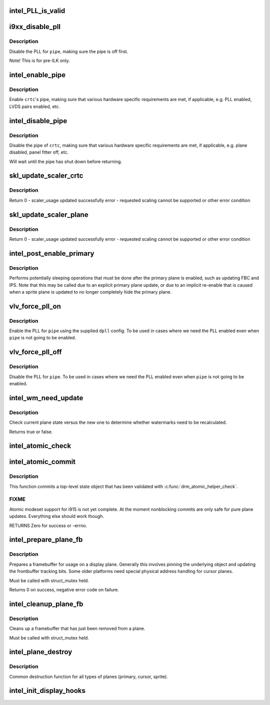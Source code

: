 .. -*- coding: utf-8; mode: rst -*-
.. src-file: drivers/gpu/drm/i915/intel_display.c

.. _`intel_pll_is_valid`:

intel_PLL_is_valid
==================

.. c:function:: bool intel_PLL_is_valid(struct drm_device *dev, const struct intel_limit *limit, const struct dpll *clock)

    the given connectors.

    :param struct drm_device \*dev:
        *undescribed*

    :param const struct intel_limit \*limit:
        *undescribed*

    :param const struct dpll \*clock:
        *undescribed*

.. _`i9xx_disable_pll`:

i9xx_disable_pll
================

.. c:function:: void i9xx_disable_pll(struct intel_crtc *crtc)

    disable a PLL

    :param struct intel_crtc \*crtc:
        *undescribed*

.. _`i9xx_disable_pll.description`:

Description
-----------

Disable the PLL for \ ``pipe``\ , making sure the pipe is off first.

Note!  This is for pre-ILK only.

.. _`intel_enable_pipe`:

intel_enable_pipe
=================

.. c:function:: void intel_enable_pipe(struct intel_crtc *crtc)

    enable a pipe, asserting requirements

    :param struct intel_crtc \*crtc:
        crtc responsible for the pipe

.. _`intel_enable_pipe.description`:

Description
-----------

Enable \ ``crtc``\ 's pipe, making sure that various hardware specific requirements
are met, if applicable, e.g. PLL enabled, LVDS pairs enabled, etc.

.. _`intel_disable_pipe`:

intel_disable_pipe
==================

.. c:function:: void intel_disable_pipe(struct intel_crtc *crtc)

    disable a pipe, asserting requirements

    :param struct intel_crtc \*crtc:
        crtc whose pipes is to be disabled

.. _`intel_disable_pipe.description`:

Description
-----------

Disable the pipe of \ ``crtc``\ , making sure that various hardware
specific requirements are met, if applicable, e.g. plane
disabled, panel fitter off, etc.

Will wait until the pipe has shut down before returning.

.. _`skl_update_scaler_crtc`:

skl_update_scaler_crtc
======================

.. c:function:: int skl_update_scaler_crtc(struct intel_crtc_state *state)

    Stages update to scaler state for a given crtc.

    :param struct intel_crtc_state \*state:
        crtc's scaler state

.. _`skl_update_scaler_crtc.description`:

Description
-----------

Return
0 - scaler_usage updated successfully
error - requested scaling cannot be supported or other error condition

.. _`skl_update_scaler_plane`:

skl_update_scaler_plane
=======================

.. c:function:: int skl_update_scaler_plane(struct intel_crtc_state *crtc_state, struct intel_plane_state *plane_state)

    Stages update to scaler state for a given plane.

    :param struct intel_crtc_state \*crtc_state:
        *undescribed*

    :param struct intel_plane_state \*plane_state:
        atomic plane state to update

.. _`skl_update_scaler_plane.description`:

Description
-----------

Return
0 - scaler_usage updated successfully
error - requested scaling cannot be supported or other error condition

.. _`intel_post_enable_primary`:

intel_post_enable_primary
=========================

.. c:function:: void intel_post_enable_primary(struct drm_crtc *crtc)

    Perform operations after enabling primary plane

    :param struct drm_crtc \*crtc:
        the CRTC whose primary plane was just enabled

.. _`intel_post_enable_primary.description`:

Description
-----------

Performs potentially sleeping operations that must be done after the primary
plane is enabled, such as updating FBC and IPS.  Note that this may be
called due to an explicit primary plane update, or due to an implicit
re-enable that is caused when a sprite plane is updated to no longer
completely hide the primary plane.

.. _`vlv_force_pll_on`:

vlv_force_pll_on
================

.. c:function:: int vlv_force_pll_on(struct drm_device *dev, enum pipe pipe, const struct dpll *dpll)

    forcibly enable just the PLL

    :param struct drm_device \*dev:
        *undescribed*

    :param enum pipe pipe:
        pipe PLL to enable

    :param const struct dpll \*dpll:
        PLL configuration

.. _`vlv_force_pll_on.description`:

Description
-----------

Enable the PLL for \ ``pipe``\  using the supplied \ ``dpll``\  config. To be used
in cases where we need the PLL enabled even when \ ``pipe``\  is not going to
be enabled.

.. _`vlv_force_pll_off`:

vlv_force_pll_off
=================

.. c:function:: void vlv_force_pll_off(struct drm_device *dev, enum pipe pipe)

    forcibly disable just the PLL

    :param struct drm_device \*dev:
        *undescribed*

    :param enum pipe pipe:
        pipe PLL to disable

.. _`vlv_force_pll_off.description`:

Description
-----------

Disable the PLL for \ ``pipe``\ . To be used in cases where we need
the PLL enabled even when \ ``pipe``\  is not going to be enabled.

.. _`intel_wm_need_update`:

intel_wm_need_update
====================

.. c:function:: bool intel_wm_need_update(struct drm_plane *plane, struct drm_plane_state *state)

    Check whether watermarks need updating

    :param struct drm_plane \*plane:
        drm plane

    :param struct drm_plane_state \*state:
        new plane state

.. _`intel_wm_need_update.description`:

Description
-----------

Check current plane state versus the new one to determine whether
watermarks need to be recalculated.

Returns true or false.

.. _`intel_atomic_check`:

intel_atomic_check
==================

.. c:function:: int intel_atomic_check(struct drm_device *dev, struct drm_atomic_state *state)

    validate state object

    :param struct drm_device \*dev:
        drm device

    :param struct drm_atomic_state \*state:
        state to validate

.. _`intel_atomic_commit`:

intel_atomic_commit
===================

.. c:function:: int intel_atomic_commit(struct drm_device *dev, struct drm_atomic_state *state, bool nonblock)

    commit validated state object

    :param struct drm_device \*dev:
        DRM device

    :param struct drm_atomic_state \*state:
        the top-level driver state object

    :param bool nonblock:
        nonblocking commit

.. _`intel_atomic_commit.description`:

Description
-----------

This function commits a top-level state object that has been validated
with \ :c:func:`drm_atomic_helper_check`\ .

.. _`intel_atomic_commit.fixme`:

FIXME
-----

Atomic modeset support for i915 is not yet complete.  At the moment
nonblocking commits are only safe for pure plane updates. Everything else
should work though.

RETURNS
Zero for success or -errno.

.. _`intel_prepare_plane_fb`:

intel_prepare_plane_fb
======================

.. c:function:: int intel_prepare_plane_fb(struct drm_plane *plane, struct drm_plane_state *new_state)

    Prepare fb for usage on plane

    :param struct drm_plane \*plane:
        drm plane to prepare for

    :param struct drm_plane_state \*new_state:
        *undescribed*

.. _`intel_prepare_plane_fb.description`:

Description
-----------

Prepares a framebuffer for usage on a display plane.  Generally this
involves pinning the underlying object and updating the frontbuffer tracking
bits.  Some older platforms need special physical address handling for
cursor planes.

Must be called with struct_mutex held.

Returns 0 on success, negative error code on failure.

.. _`intel_cleanup_plane_fb`:

intel_cleanup_plane_fb
======================

.. c:function:: void intel_cleanup_plane_fb(struct drm_plane *plane, struct drm_plane_state *old_state)

    Cleans up an fb after plane use

    :param struct drm_plane \*plane:
        drm plane to clean up for

    :param struct drm_plane_state \*old_state:
        *undescribed*

.. _`intel_cleanup_plane_fb.description`:

Description
-----------

Cleans up a framebuffer that has just been removed from a plane.

Must be called with struct_mutex held.

.. _`intel_plane_destroy`:

intel_plane_destroy
===================

.. c:function:: void intel_plane_destroy(struct drm_plane *plane)

    destroy a plane

    :param struct drm_plane \*plane:
        plane to destroy

.. _`intel_plane_destroy.description`:

Description
-----------

Common destruction function for all types of planes (primary, cursor,
sprite).

.. _`intel_init_display_hooks`:

intel_init_display_hooks
========================

.. c:function:: void intel_init_display_hooks(struct drm_i915_private *dev_priv)

    initialize the display modesetting hooks

    :param struct drm_i915_private \*dev_priv:
        device private

.. This file was automatic generated / don't edit.

